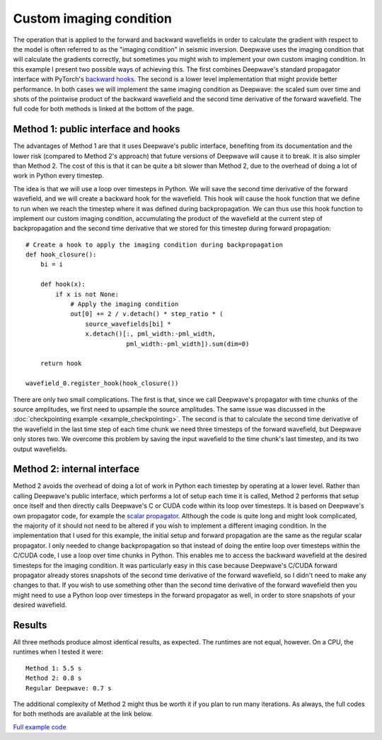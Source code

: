Custom imaging condition
========================

The operation that is applied to the forward and backward wavefields in order to calculate the gradient with respect to the model is often referred to as the "imaging condition" in seismic inversion. Deepwave uses the imaging condition that will calculate the gradients correctly, but sometimes you might wish to implement your own custom imaging condition. In this example I present two possible ways of achieving this. The first combines Deepwave's standard propagator interface with PyTorch's `backward hooks <https://pytorch.org/docs/stable/generated/torch.Tensor.register_hook.html>`_. The second is a lower level implementation that might provide better performance. In both cases we will implement the same imaging condition as Deepwave: the scaled sum over time and shots of the pointwise product of the backward wavefield and the second time derivative of the forward wavefield. The full code for both methods is linked at the bottom of the page.

Method 1: public interface and hooks
------------------------------------

The advantages of Method 1 are that it uses Deepwave's public interface, benefiting from its documentation and the lower risk (compared to Method 2's approach) that future versions of Deepwave will cause it to break. It is also simpler than Method 2. The cost of this is that it can be quite a bit slower than Method 2, due to the overhead of doing a lot of work in Python every timestep.

The idea is that we will use a loop over timesteps in Python. We will save the second time derivative of the forward wavefield, and we will create a backward hook for the wavefield. This hook will cause the hook function that we define to run when we reach the timestep where it was defined during backpropagation. We can thus use this hook function to implement our custom imaging condition, accumulating the product of the wavefield at the current step of backpropagation and the second time derivative that we stored for this timestep during forward propagation::

    # Create a hook to apply the imaging condition during backpropagation
    def hook_closure():
        bi = i
    
        def hook(x):
            if x is not None:
                # Apply the imaging condition
                out[0] += 2 / v.detach() * step_ratio * (
                    source_wavefields[bi] *
                    x.detach()[:, pml_width:-pml_width,
                               pml_width:-pml_width]).sum(dim=0)
    
        return hook
    
    wavefield_0.register_hook(hook_closure())

There are only two small complications. The first is that, since we call Deepwave's propagator with time chunks of the source amplitudes, we first need to upsample the source amplitudes. The same issue was discussed in the :doc:`checkpointing example <example_checkpointing>`. The second is that to calculate the second time derivative of the wavefield in the last time step of each time chunk we need three timesteps of the forward wavefield, but Deepwave only stores two. We overcome this problem by saving the input wavefield to the time chunk's last timestep, and its two output wavefields.

Method 2: internal interface
----------------------------

Method 2 avoids the overhead of doing a lot of work in Python each timestep by operating at a lower level. Rather than calling Deepwave's public interface, which performs a lot of setup each time it is called, Method 2 performs that setup once itself and then directly calls Deepwave's C or CUDA code within its loop over timesteps. It is based on Deepwave's own propagator code, for example the `scalar propagator <https://github.com/ar4/deepwave/blob/master/src/deepwave/scalar.py>`_. Although the code is quite long and might look complicated, the majority of it should not need to be altered if you wish to implement a different imaging condition. In the implementation that I used for this example, the initial setup and forward propagation are the same as the regular scalar propagator. I only needed to change backpropagation so that instead of doing the entire loop over timesteps within the C/CUDA code, I use a loop over time chunks in Python. This enables me to access the backward wavefield at the desired timesteps for the imaging condition. It was particularly easy in this case because Deepwave's C/CUDA forward propagator already stores snapshots of the second time derivative of the forward wavefield, so I didn't need to make any changes to that. If you wish to use something other than the second time derivative of the forward wavefield then you might need to use a Python loop over timesteps in the  forward propagator as well, in order to store snapshots of your desired wavefield.

Results
-------

.. image:: example_custom_imaging_condition.jpg

All three methods produce almost identical results, as expected. The runtimes are not equal, however. On a CPU, the runtimes when I tested it were::

    Method 1: 5.5 s
    Method 2: 0.8 s
    Regular Deepwave: 0.7 s

The additional complexity of Method 2 might thus be worth it if you plan to run many iterations. As always, the full codes for both methods are available at the link below.

`Full example code <https://github.com/ar4/deepwave/blob/master/docs/example_custom_imaging_condition.py>`_
